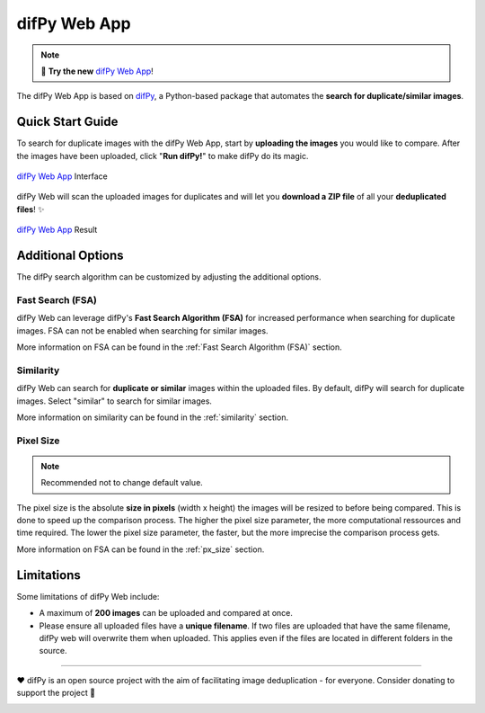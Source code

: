 difPy Web App
=====

.. note::

   📱 **Try the new** `difPy Web App`_!

.. _difPy Web App: https://difpy.app

The difPy Web App is based on `difPy`_, a Python-based package that automates the **search for duplicate/similar images**.

.. _difPy: https://github.com/elisemercury/Duplicate-Image-Finder

.. _Use the difPy App:

Quick Start Guide
------------

To search for duplicate images with the difPy Web App, start by **uploading the images** you would like to compare. After the images have been uploaded, click "**Run difPy!**" to make difPy do its magic.

.. figure:: static/assets/difPyweb_demo.gif
   :scale: 70 %
   :alt: difPy Web App - Interface
   :align: center

   `difPy Web App`_ Interface


difPy Web will scan the uploaded images for duplicates and will let you **download a ZIP file** of all your **deduplicated files**! ✨

.. figure:: static/assets/result_transp.png
   :scale: 60 %
   :alt: difPy Web App - Result
   :align: center

   `difPy Web App`_ Result

Additional Options
------------

The difPy search algorithm can be customized by adjusting the additional options.

Fast Search (FSA)
^^^^^^^^^^
difPy Web can leverage difPy's **Fast Search Algorithm (FSA)** for increased performance when searching for  duplicate images. FSA can not be enabled when searching for similar images. 

More information on FSA can be found in the :ref:`Fast Search Algorithm (FSA)` section.

Similarity
^^^^^^^^^^
difPy Web can search for **duplicate or similar** images within the uploaded files. By default, difPy will search for duplicate images. Select "similar" to search for similar images. 

More information on similarity can be found in the :ref:`similarity` section.

Pixel Size
^^^^^^^^^^
.. note::

   Recommended not to change default value.

The pixel size is the absolute **size in pixels** (width x height) the images will be resized to before being compared. This is done to speed up the comparison process. The higher the pixel size parameter, the more computational ressources and time required. The lower the pixel size parameter,  the faster, but the more imprecise the comparison process gets.

More information on FSA can be found in the :ref:`px_size` section.

Limitations
------------

Some limitations of difPy Web include:

* A maximum of **200 images** can be uploaded and compared at once.
* Please ensure all uploaded files have a **unique filename**. If two files are uploaded that have the same filename, difPy web will overwrite them when uploaded. This applies even if the files are located in different folders in the source.

------------

❤️ difPy is an open source project with the aim of facilitating image deduplication - for everyone. Consider donating to support the project 🫶

.. image:: https://img.shields.io/badge/Support-difPy-yellow?style=flat&logo=paypal&labelColor=white&logoWidth=20.svg/"
   :target: https://paypal.me/eliselandman
.. image:: https://img.shields.io/badge/Support-difPy-blueviolet?style=flat&logo=revolut&logoColor=black&labelColor=white&logoWidth=20.svg/"
   :target: https://revolut.me/elisemercury